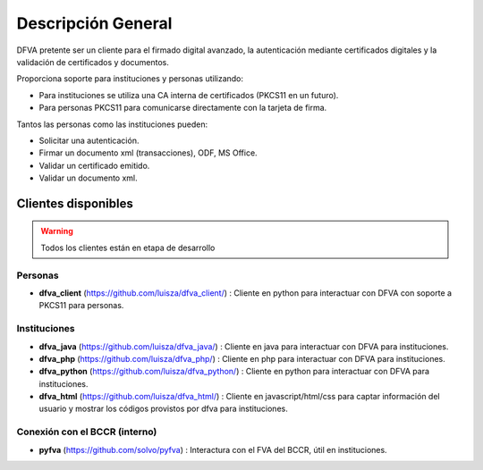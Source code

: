 Descripción General
==========================

DFVA pretente ser un cliente para el firmado digital avanzado, la autenticación mediante certificados digitales y la validación de certificados y documentos.

Proporciona soporte para instituciones y personas utilizando:

* Para instituciones se utiliza una CA interna de certificados (PKCS11 en un futuro).
* Para personas PKCS11 para comunicarse directamente con la tarjeta de firma.

Tantos las personas como las instituciones pueden:

* Solicitar una autenticación.
* Firmar un documento xml (transacciones), ODF, MS Office.
* Validar un certificado emitido.
* Validar un documento xml.

Clientes disponibles 
---------------------

.. warning::  Todos los clientes están en etapa de desarrollo  

Personas
~~~~~~~~~~

* **dfva_client** (https://github.com/luisza/dfva_client/) : Cliente en python para interactuar con DFVA con soporte a PKCS11 para personas.

Instituciones
~~~~~~~~~~~~~~~~~

* **dfva_java** (https://github.com/luisza/dfva_java/) : Cliente en java para interactuar con DFVA para instituciones.
* **dfva_php** (https://github.com/luisza/dfva_php/) : Cliente en php para interactuar con DFVA para instituciones.
* **dfva_python** (https://github.com/luisza/dfva_python/) : Cliente en python para interactuar con DFVA para instituciones.
* **dfva_html** (https://github.com/luisza/dfva_html/) : Cliente en javascript/html/css para captar información del usuario y mostrar los códigos provistos por dfva para instituciones.

Conexión con el BCCR (interno)
~~~~~~~~~~~~~~~~~~~~~~~~~~~~~~~

* **pyfva** (https://github.com/solvo/pyfva) : Interactura con el FVA del BCCR, útil en instituciones.

